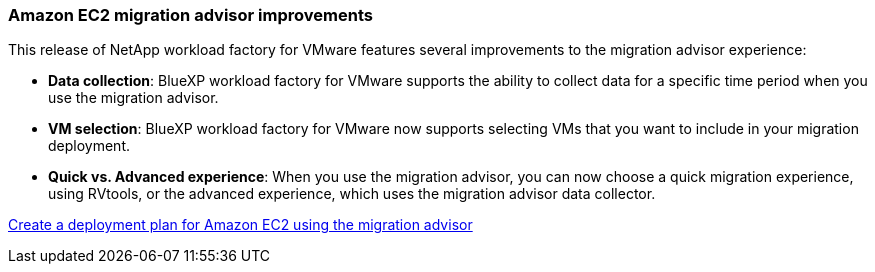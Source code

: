 === Amazon EC2 migration advisor improvements

This release of NetApp workload factory for VMware features several improvements to the migration advisor experience:

* *Data collection*: BlueXP workload factory for VMware supports the ability to collect data for a specific time period when you use the migration advisor.
* *VM selection*: BlueXP workload factory for VMware now supports selecting VMs that you want to include in your migration deployment.
* *Quick vs. Advanced experience*: When you use the migration advisor, you can now choose a quick migration experience, using RVtools, or the advanced experience, which uses the migration advisor data collector.

https://docs.netapp.com/us-en/workload-vmware/launch-onboarding-advisor-native.html[Create a deployment plan for Amazon EC2 using the migration advisor]
// Use absolute links in these files